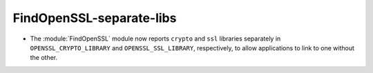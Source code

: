 FindOpenSSL-separate-libs
-------------------------

* The :module:`FindOpenSSL` module now reports ``crypto`` and ``ssl``
  libraries separately in ``OPENSSL_CRYPTO_LIBRARY`` and
  ``OPENSSL_SSL_LIBRARY``, respectively, to allow applications to
  link to one without the other.
